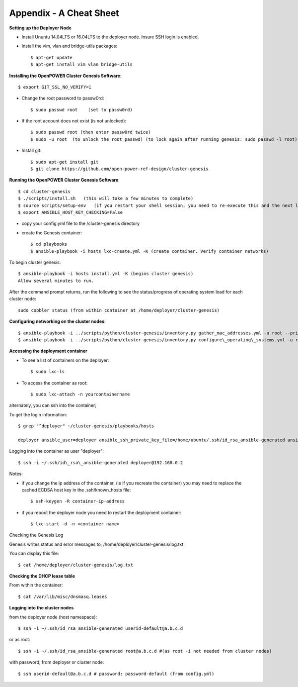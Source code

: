 .. highlight:: none

Appendix - A Cheat Sheet
========================

**Setting up the Deployer Node**

-  Install Ununtu 14.04LTS or 16.04LTS to the deployer node. Insure SSH
   login is enabled.
-  Install the vim, vlan and bridge-utils packages::

    $ apt-get update
    $ apt-get install vim vlan bridge-utils
	

**Installing the OpenPOWER Cluster Genesis Software**::

    $ export GIT_SSL_NO_VERIFY=1
	
-  Change the root password to passw0rd::

    $ sudo passwd root    (set to passw0rd)
    
-  If the root account does not exist (is not unlocked)::

    $ sudo passwd root (then enter passw0rd twice)
    $ sudo -u root  (to unlock the root passwd) (to lock again after running genesis: sudo passwd -l root)

-  Install git::

    $ sudo apt-get install git
    $ git clone https://github.com/open-power-ref-design/cluster-genesis

**Running the OpenPOWER Cluster Genesis Software**::

    $ cd cluster-genesis
    $ ./scripts/install.sh   (this will take a few minutes to complete)
    $ source scripts/setup-env   (if you restart your shell session, you need to re-execute this and the next line.
    $ export ANSIBLE_HOST_KEY_CHECKING=False

-  copy your config.yml file to the /cluster-genesis directory
-  create the Genesis container::

    $ cd playbooks
    $ ansible-playbook -i hosts lxc-create.yml -K (create container. Verify container networks)

To begin cluster genesis::
	
    $ ansible-playbook -i hosts install.yml -K (begins cluster genesis)
    Allow several minutes to run.
   

After the command prompt returns, run the following to see the status/progress of
operating system load for each cluster node::

    sudo cobbler status (from within container at /home/deployer/cluster-genesis)

**Configuring networking on the cluster nodes**::

    $ ansible-playbook -i ../scripts/python/cluster-genesis/inventory.py gather_mac_addresses.yml -u root --private-key=~/.ssh/id\_rsa\_ansible-generated
    $ ansible-playbook -i ../scripts/python/cluster-genesis/inventory.py configure\_operating\_systems.yml -u root --private-key=~/.ssh/id\_rsa\_ansible-generated

**Accessing the deployment container**

-  To see a list of containers on the deployer::

    $ sudo lxc-ls

-  To access the container as root::

    $ sudo lxc-attach -n yourcontainername

alternately, you can ssh into the container;

To get the login information::

    $ grep "^deployer" ~/cluster-genesis/playbooks/hosts

    deployer ansible_user=deployer ansible_ssh_private_key_file=/home/ubuntu/.ssh/id_rsa_ansible-generated ansible_host=192.168.0.2

Logging into the container as user "deployer"::

    $ ssh -i ~/.ssh/id\_rsa\_ansible-generated deployer@192.168.0.2

Notes:

-  if you change the ip address of the container, (ie if you recreate
   the container) you may need to replace the cached ECDSA host key in
   the .ssh/known\_hosts file::

    $ ssh-keygen -R container-ip-address

-  if you reboot the deployer node you need to restart the deployment
   container::

    $ lxc-start -d -n <container name>

Checking the Genesis Log

Genesis writes status and error messages to;
/home/deployer/cluster-genesis/log.txt

You can display this file::

    $ cat /home/deployer/cluster-genesis/log.txt

**Checking the DHCP lease table**

From within the container::

    $ cat /var/lib/misc/dnsmasq.leases

**Logging into the cluster nodes**

from the deployer node (host namespace)::

    $ ssh -i ~/.ssh/id_rsa_ansible-generated userid-default@a.b.c.d

or as root::

    $ ssh -i ~/.ssh/id_rsa_ansible-generated root@a.b.c.d #(as root -i not needed from cluster nodes)

with password; from deployer or cluster node::

    $ ssh userid-default@a.b.c.d # password: password-default (from config.yml)

